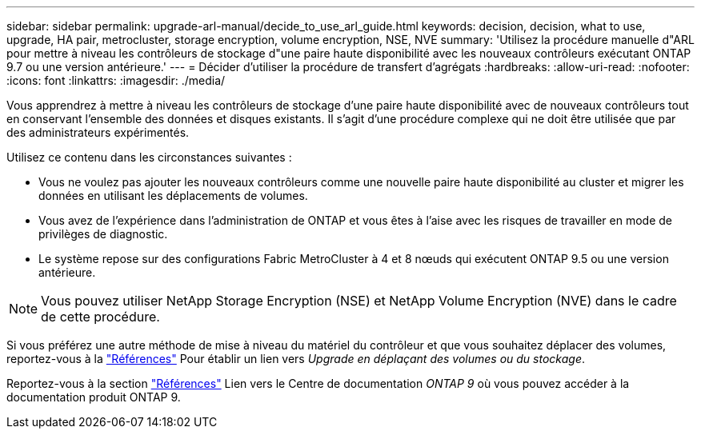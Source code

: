 ---
sidebar: sidebar 
permalink: upgrade-arl-manual/decide_to_use_arl_guide.html 
keywords: decision, decision, what to use, upgrade, HA pair, metrocluster, storage encryption, volume encryption, NSE, NVE 
summary: 'Utilisez la procédure manuelle d"ARL pour mettre à niveau les contrôleurs de stockage d"une paire haute disponibilité avec les nouveaux contrôleurs exécutant ONTAP 9.7 ou une version antérieure.' 
---
= Décider d'utiliser la procédure de transfert d'agrégats
:hardbreaks:
:allow-uri-read: 
:nofooter: 
:icons: font
:linkattrs: 
:imagesdir: ./media/


[role="lead"]
Vous apprendrez à mettre à niveau les contrôleurs de stockage d'une paire haute disponibilité avec de nouveaux contrôleurs tout en conservant l'ensemble des données et disques existants. Il s'agit d'une procédure complexe qui ne doit être utilisée que par des administrateurs expérimentés.

Utilisez ce contenu dans les circonstances suivantes :

* Vous ne voulez pas ajouter les nouveaux contrôleurs comme une nouvelle paire haute disponibilité au cluster et migrer les données en utilisant les déplacements de volumes.
* Vous avez de l'expérience dans l'administration de ONTAP et vous êtes à l'aise avec les risques de travailler en mode de privilèges de diagnostic.
* Le système repose sur des configurations Fabric MetroCluster à 4 et 8 nœuds qui exécutent ONTAP 9.5 ou une version antérieure.



NOTE: Vous pouvez utiliser NetApp Storage Encryption (NSE) et NetApp Volume Encryption (NVE) dans le cadre de cette procédure.

Si vous préférez une autre méthode de mise à niveau du matériel du contrôleur et que vous souhaitez déplacer des volumes, reportez-vous à la link:other_references.html["Références"] Pour établir un lien vers _Upgrade en déplaçant des volumes ou du stockage_.

Reportez-vous à la section link:other_references.html["Références"] Lien vers le Centre de documentation _ONTAP 9_ où vous pouvez accéder à la documentation produit ONTAP 9.
